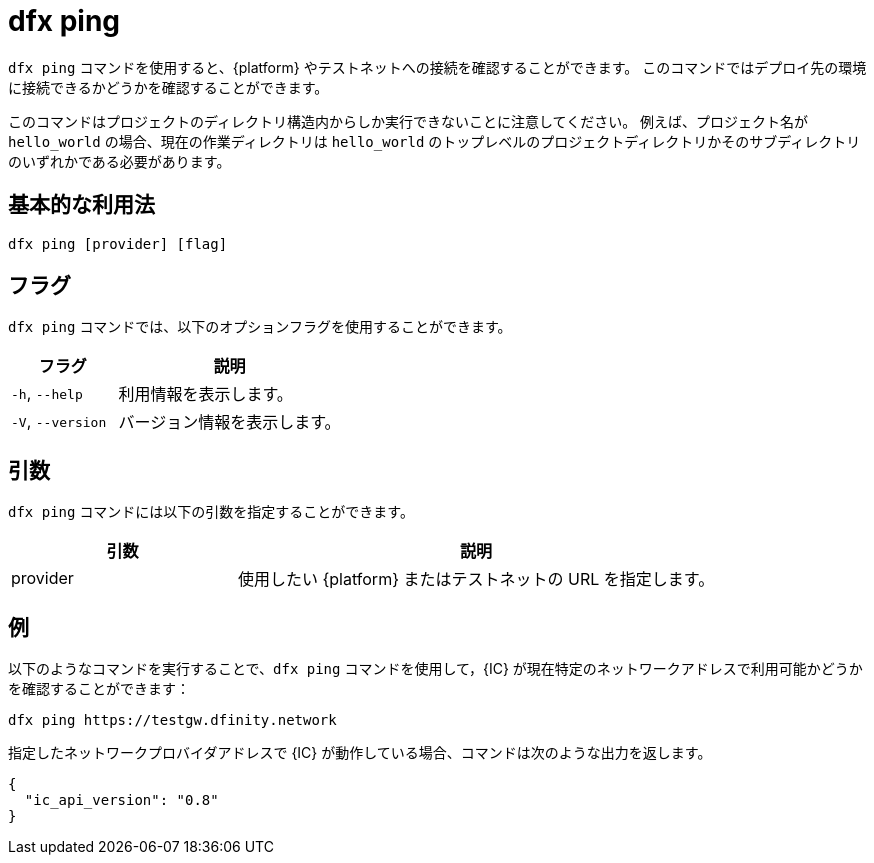 = dfx ping

`+dfx ping+` コマンドを使用すると、{platform} やテストネットへの接続を確認することができます。
このコマンドではデプロイ先の環境に接続できるかどうかを確認することができます。

このコマンドはプロジェクトのディレクトリ構造内からしか実行できないことに注意してください。
例えば、プロジェクト名が `+hello_world+` の場合、現在の作業ディレクトリは `+hello_world+` のトップレベルのプロジェクトディレクトリかそのサブディレクトリのいずれかである必要があります。

== 基本的な利用法

[source,bash]
----
dfx ping [provider] [flag]
----

== フラグ

`+dfx ping+` コマンドでは、以下のオプションフラグを使用することができます。

[width="100%",cols="<32%,<68%",options="header"]
|===
|フラグ |説明
|`+-h+`, `+--help+` |利用情報を表示します。
|`+-V+`, `+--version+` |バージョン情報を表示します。
|===

== 引数

`+dfx ping+` コマンドには以下の引数を指定することができます。

[width="100%",cols="<32%,<68%",options="header"]
|===
|引数 |説明

|provider |使用したい {platform} またはテストネットの URL を指定します。
|===

== 例

以下のようなコマンドを実行することで、`+dfx ping+` コマンドを使用して，{IC} が現在特定のネットワークアドレスで利用可能かどうかを確認することができます：

[source,bash]
----
dfx ping https://testgw.dfinity.network
----

指定したネットワークプロバイダアドレスで {IC} が動作している場合、コマンドは次のような出力を返します。

....
{
  "ic_api_version": "0.8"
}
....



////
= dfx ping

Use the `+dfx ping+` command to check connectivity to the {platform} or a testnet.
This command enables you to verify that you can connect to the environment where you want to deploy to. 

Note that you can only run this command from within the project directory structure.
For example, if your project name is `+hello_world+`, your current working directory must be the `+hello_world+` top-level project directory or one of its subdirectories.

== Basic usage

[source,bash]
----
dfx ping [provider] [flag]
----

== Flags

You can use the following optional flags with the `+dfx ping+` command.

[width="100%",cols="<32%,<68%",options="header"]
|===
|Flag |Description
|`+-h+`, `+--help+` |Displays usage information.

|`+-V+`, `+--version+` |Displays version information.
|===

== Arguments

You can specify the following argument for the `+dfx ping+` command.

[width="100%",cols="<32%,<68%",options="header"]
|===
|Argument |Description

|provider |Specifies the {platform} or testnet URL that you want to use.
|===

== Examples

You can use the `+dfx ping+` command to check whether the {IC} is currently available at a specific network address by running a command similar to the following:

[source,bash]
----
dfx ping https://testgw.dfinity.network
----

If the {IC} is running on the specified network provider address, the command returns output similar to the following:

....
{
  "ic_api_version": "0.8"
}
....



////
